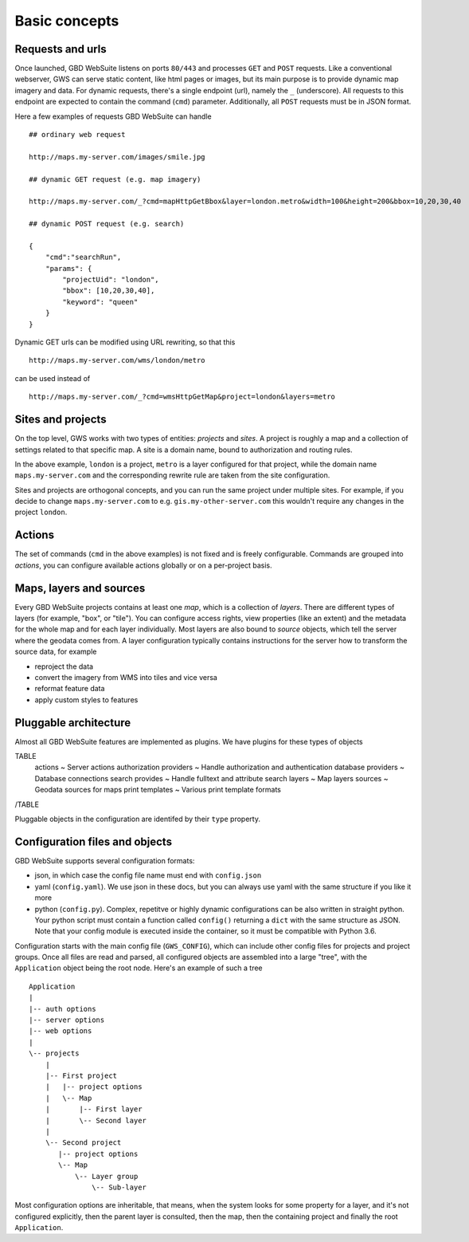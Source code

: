 Basic concepts
==============

Requests and urls
-----------------

Once launched, GBD WebSuite listens on ports ``80/443`` and processes ``GET`` and ``POST`` requests. Like a conventional webserver, GWS can serve static content, like html pages or images, but its main purpose is to provide dynamic map imagery and data. For dynamic requests, there's a single endpoint (url), namely the ``_`` (underscore). All requests to this endpoint are expected to contain the command (``cmd``) parameter.
Additionally, all ``POST`` requests must be in JSON format.

Here a few examples of requests GBD WebSuite can handle ::

    ## ordinary web request

    http://maps.my-server.com/images/smile.jpg

    ## dynamic GET request (e.g. map imagery)

    http://maps.my-server.com/_?cmd=mapHttpGetBbox&layer=london.metro&width=100&height=200&bbox=10,20,30,40

    ## dynamic POST request (e.g. search)

    {
        "cmd":"searchRun",
        "params": {
            "projectUid": "london",
            "bbox": [10,20,30,40],
            "keyword": "queen"
        }
    }

Dynamic GET urls can be modified using URL rewriting, so that this ::

    http://maps.my-server.com/wms/london/metro

can be used instead of ::

    http://maps.my-server.com/_?cmd=wmsHttpGetMap&project=london&layers=metro


Sites and projects
------------------

On the top level, GWS works with two types of entities: *projects* and *sites*. A project is roughly a map and a collection of settings related to that specific map. A site is a domain name, bound to authorization and routing rules.

In the above example, ``london`` is a project, ``metro`` is a layer configured for that project, while the domain name ``maps.my-server.com`` and the corresponding rewrite rule are taken from the site configuration.

Sites and projects are orthogonal concepts, and you can run the same project under multiple sites. For example, if you decide to change ``maps.my-server.com`` to e.g. ``gis.my-other-server.com`` this wouldn't require any changes in the project ``london``.


Actions
-------

The set of commands (``cmd`` in the above examples) is not fixed and is freely configurable. Commands are grouped into *actions*, you can configure available actions globally or on a per-project basis.


Maps, layers and sources
------------------------

Every GBD WebSuite projects contains at least one *map*, which is a collection of *layers*. There are different types of layers (for example, "box", or "tile"). You can configure access rights, view properties (like an extent) and the metadata for the whole map and for each layer individually. Most layers are also bound to *source* objects, which tell the server where the geodata comes from. A layer configuration typically contains instructions for the server how to transform the source data, for example

- reproject the data
- convert the imagery from WMS into tiles and vice versa
- reformat feature data
- apply custom styles to features


Pluggable architecture
----------------------

Almost all GBD WebSuite features are implemented as plugins. We have plugins for these types of objects

TABLE
   actions ~ Server actions
   authorization  providers ~ Handle authorization and authentication
   database providers ~ Database connections
   search provides ~ Handle fulltext and attribute search
   layers ~ Map layers
   sources ~ Geodata sources for maps
   print templates ~ Various print template formats
/TABLE

Pluggable objects in the configuration are identifed by their ``type`` property.


Configuration files and objects
-------------------------------

GBD WebSuite supports several configuration formats:

- json, in which case the config file name must end with ``config.json``
- yaml (``config.yaml``). We use json in these docs, but you can always use yaml with the same structure if you like it more
- python (``config.py``). Complex, repetitve or highly dynamic configurations can be also written in straight python. Your python script must contain a function called ``config()`` returning a ``dict`` with the same structure as JSON. Note that your config module is executed inside the container, so it must be compatible with Python 3.6.

Configuration starts with the main config file (``GWS_CONFIG``), which can include other config files for projects and project groups. Once all files are read and parsed, all configured objects are assembled into a large "tree", with the ``Application`` object being the root node. Here's an example of such a tree ::


    Application
    |
    |-- auth options
    |-- server options
    |-- web options
    |
    \-- projects
        |
        |-- First project
        |   |-- project options
        |   \-- Map
        |       |-- First layer
        |       \-- Second layer
        |
        \-- Second project
           |-- project options
           \-- Map
               \-- Layer group
                   \-- Sub-layer


Most configuration options are inheritable, that means, when the system looks for some property for a layer, and it's not configured explicitly, then the parent layer is consulted, then the map, then the containing project and finally the root ``Application``.
